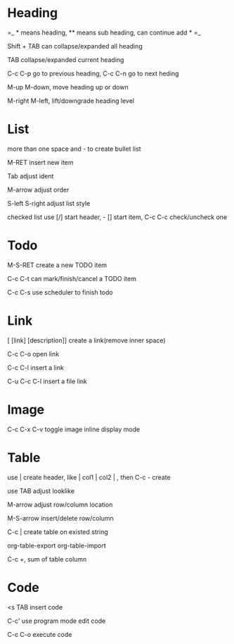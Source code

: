 * Heading

 =_ * means heading, ** means sub heading, can continue add * =_

 Shift + TAB can collapse/expanded all heading

 TAB collapse/expanded current heading

 C-c C-p go to previous heading, C-c C-n go to next heding

 M-up M-down, move heading up or down

 M-right M-left, lift/downgrade heading level

* List

 more than one space and - to create bullet list

 M-RET insert new item

 Tab adjust ident

 M-arrow adjust order

 S-left S-right adjust list style

 checked list use [/] start header, - [] start item, C-c C-c check/uncheck one

* Todo

 M-S-RET create a new TODO item

 C-c C-t can mark/finish/cancel a TODO item

 C-c C-s use scheduler to finish todo

* Link

 [ [link] [description]] create a link(remove inner space)

 C-c C-o open link

 C-c C-l insert a link

 C-u C-c C-l insert a file link

* Image

 C-c C-x C-v toggle image inline display mode

* Table

 use | create header, like | col1 | col2 | , then C-c - create

 use TAB adjust looklike

 M-arrow adjust row/column location

 M-S-arrow insert/delete row/column

 C-c | create table on existed string

 org-table-export org-table-import

 C-c +, sum of table column

* Code

 <s TAB insert code

 C-c' use program mode edit code

 C-c C-o execute code

